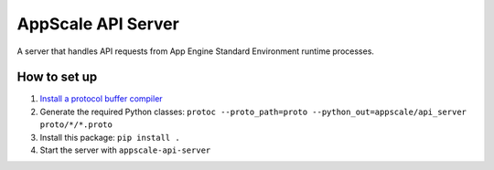 =====================
 AppScale API Server
=====================

A server that handles API requests from App Engine Standard Environment
runtime processes.

How to set up
=============

1. `Install a protocol buffer compiler`_
2. Generate the required Python classes:
   ``protoc --proto_path=proto --python_out=appscale/api_server proto/*/*.proto``
3. Install this package: ``pip install .``
4. Start the server with ``appscale-api-server``

.. _Install a protocol buffer compiler: https://github.com/google/protobuf
